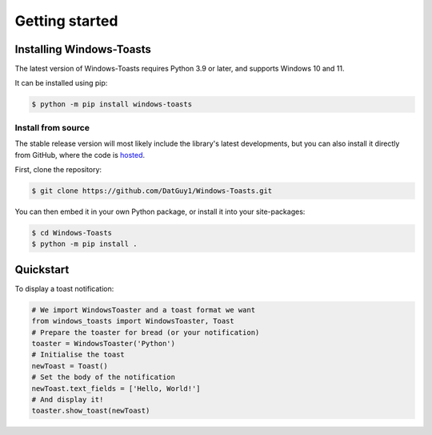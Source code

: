 Getting started
===============

Installing Windows-Toasts
-------------------------

The latest version of Windows-Toasts requires Python 3.9 or later, and supports Windows 10 and 11.

It can be installed using pip:

.. code-block:: shell

    $ python -m pip install windows-toasts

Install from source
~~~~~~~~~~~~~~~~~~~

The stable release version will most likely include the library's latest developments, but you can also install it directly from GitHub, where the code is
`hosted <https://github.com/DatGuy1/Windows-Toasts>`_.

First, clone the repository:

.. code-block:: shell

    $ git clone https://github.com/DatGuy1/Windows-Toasts.git

You can then embed it in your own Python package, or install it into your site-packages:

.. code-block:: shell

    $ cd Windows-Toasts
    $ python -m pip install .

Quickstart
------------

To display a toast notification:

.. code-block:: python

    # We import WindowsToaster and a toast format we want
    from windows_toasts import WindowsToaster, Toast
    # Prepare the toaster for bread (or your notification)
    toaster = WindowsToaster('Python')
    # Initialise the toast
    newToast = Toast()
    # Set the body of the notification
    newToast.text_fields = ['Hello, World!']
    # And display it!
    toaster.show_toast(newToast)
